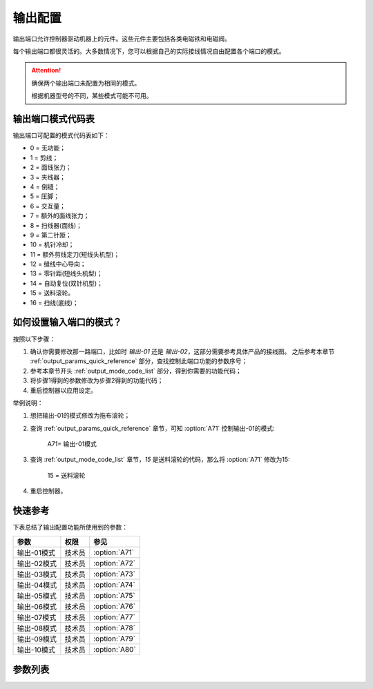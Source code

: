 .. _output_configuration:

========
输出配置
========

输出端口允许控制器驱动机器上的元件。这些元件主要包括各类电磁铁和电磁阀。

每个输出端口都很灵活的。大多数情况下，您可以根据自己的实际接线情况自由配置各个端口的模式。

.. attention::
   确保两个输出端口未配置为相同的模式。
   
   根据机器型号的不同，某些模式可能不可用。

.. _output_mode_code_list:

输出端口模式代码表
==================

输出端口可配置的模式代码表如下：

* 0 = 无功能；
* 1 = 剪线；
* 2 = 面线张力；
* 3 = 夹线器；
* 4 = 倒缝；
* 5 = 压脚；
* 6 = 交互量；
* 7 = 额外的面线张力；
* 8 = 扫线器(面线)；
* 9 = 第二针距；
* 10 = 机针冷却；
* 11 = 额外剪线定刀(短线头机型)；
* 12 = 缝线中心导向；
* 13 = 零针距(短线头机型)；
* 14 = 自动复位(双针机型)；
* 15 = 送料滚轮。
* 16 = 扫线(底线)；

如何设置输入端口的模式？
========================

按照以下步骤：

1. 确认你需要修改那一路端口，比如时 *输出-01* 还是 *输出-02*，这部分需要参考具体产品的接线图。
   之后参考本章节 :ref:`output_params_quick_reference` 部分，查找控制此端口功能的参数序号；
2. 参考本章节开头 :ref:`output_mode_code_list` 部分，得到你需要的功能代码；
3. 将步骤1得到的参数修改为步骤2得到的功能代码；
4. 重启控制器以应用设定。

举例说明：

1. 想把输出-01的模式修改为拖布滚轮；
2. 查询 :ref:`output_params_quick_reference` 章节，可知 :option:`A71` 控制输出-01的模式:

      A71= 输出-01模式

3. 查询 :ref:`output_mode_code_list` 章节，*15* 是送料滚轮的代码，那么将 :option:`A71` 修改为15:

      15 = 送料滚轮

4. 重启控制器。

.. _output_params_quick_reference:

快速参考
===============

下表总结了输出配置功能所使用到的参数：

==================================================== ========== ==============
参数                                                 权限       参见
==================================================== ========== ==============
输出-01模式                                          技术员     :option:`A71`
输出-02模式                                          技术员     :option:`A72`
输出-03模式                                          技术员     :option:`A73`
输出-04模式                                          技术员     :option:`A74`
输出-05模式                                          技术员     :option:`A75`
输出-06模式                                          技术员     :option:`A76`
输出-07模式                                          技术员     :option:`A77`
输出-08模式                                          技术员     :option:`A78`
输出-09模式                                          技术员     :option:`A79`
输出-10模式                                          技术员     :option:`A80`
==================================================== ========== ==============

参数列表
========

.. option:: A71
   
   -Max  99
   -Min  0
   -Unit  --
   -Description  定义输出-01的模式。

.. option:: A72
   
   -Max  99
   -Min  0
   -Unit  --
   -Description  定义输出-02的模式。

.. option:: A73
   
   -Max  99
   -Min  0
   -Unit  --
   -Description  定义输出-03的模式。

.. option:: A74
   
   -Max  99
   -Min  0
   -Unit  --
   -Description  定义输出-04的模式。

.. option:: A75
   
   -Max  99
   -Min  0
   -Unit  --
   -Description  定义输出-05的模式。

.. option:: A76
   
   -Max  99
   -Min  0
   -Unit  --
   -Description  定义输出-06的模式。

.. option:: A77
   
   -Max  99
   -Min  0
   -Unit  --
   -Description  定义输出-07的模式。

.. option:: A78
   
   -Max  99
   -Min  0
   -Unit  --
   -Description  定义输出-08的模式。

.. option:: A79
   
   -Max  99
   -Min  0
   -Unit  --
   -Description  定义输出-09的模式。

.. option:: A80
   
   -Max  99
   -Min  0
   -Unit  --
   -Description  定义输出-10的模式。
